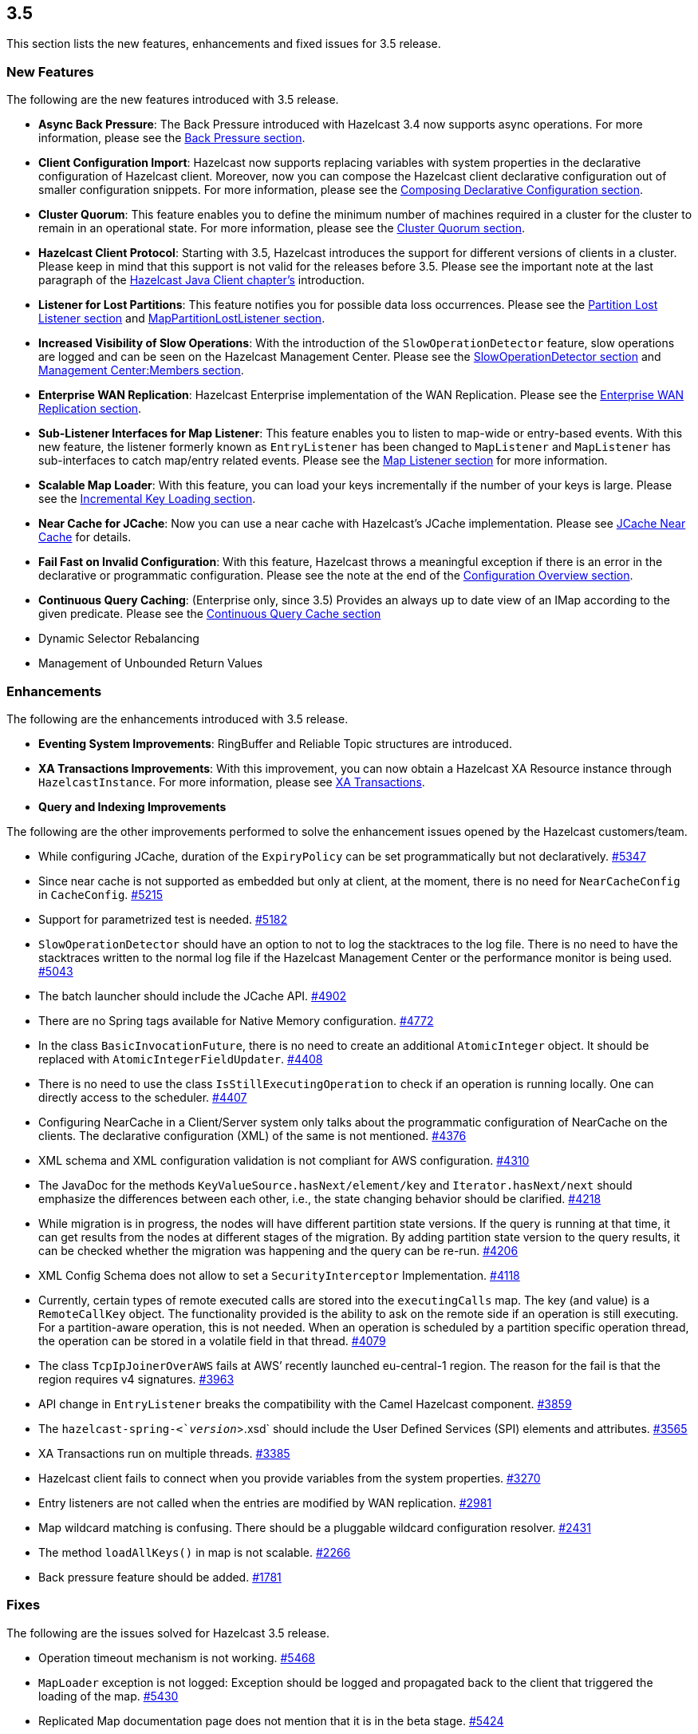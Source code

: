 
== 3.5

This section lists the new features, enhancements and fixed issues for
3.5 release.

[[features-35]]
=== New Features

The following are the new features introduced with 3.5 release.

* *Async Back Pressure*: The Back Pressure introduced with Hazelcast 3.4
now supports async operations. For more information, please see the
http://docs.hazelcast.org/docs/3.5/manual/html-single/index.html#back-pressure[Back
Pressure section].
* *Client Configuration Import*: Hazelcast now supports replacing
variables with system properties in the declarative configuration of
Hazelcast client. Moreover, now you can compose the Hazelcast client
declarative configuration out of smaller configuration snippets. For
more information, please see the
http://docs.hazelcast.org/docs/3.5/manual/html-single/index.html#composing-declarative-configuration[Composing
Declarative Configuration section].
* *Cluster Quorum*: This feature enables you to define the minimum
number of machines required in a cluster for the cluster to remain in an
operational state. For more information, please see the
http://docs.hazelcast.org/docs/3.5/manual/html-single/index.html#cluster-quorum[Cluster
Quorum section].
* *Hazelcast Client Protocol*: Starting with 3.5, Hazelcast introduces
the support for different versions of clients in a cluster. Please keep
in mind that this support is not valid for the releases before 3.5.
Please see the important note at the last paragraph of the
http://docs.hazelcast.org/docs/3.5/manual/html-single/index.html#hazelcast-java-client[Hazelcast
Java Client chapter’s] introduction.
* *Listener for Lost Partitions*: This feature notifies you for possible
data loss occurrences. Please see the
http://docs.hazelcast.org/docs/3.5/manual/html-single/index.html#partition-lost-listener[Partition
Lost Listener section] and
http://docs.hazelcast.org/docs/3.5/manual/html-single/index.html#mappartitionlostlistener[MapPartitionLostListener
section].
* *Increased Visibility of Slow Operations*: With the introduction of
the `SlowOperationDetector` feature, slow operations are logged and can
be seen on the Hazelcast Management Center. Please see the
http://docs.hazelcast.org/docs/3.5/manual/html-single/index.html#slowoperationdetector[SlowOperationDetector
section] and
http://docs.hazelcast.org/docs/3.5/manual/html-single/index.html#members[Management
Center:Members section].
* *Enterprise WAN Replication*: Hazelcast Enterprise implementation of
the WAN Replication. Please see the
http://docs.hazelcast.org/docs/3.5/manual/html-single/index.html#enterprise-wan-replication[Enterprise
WAN Replication section].
* *Sub-Listener Interfaces for Map Listener*: This feature enables you
to listen to map-wide or entry-based events. With this new feature, the
listener formerly known as `EntryListener` has been changed to
`MapListener` and `MapListener` has sub-interfaces to catch map/entry
related events. Please see the
http://docs.hazelcast.org/docs/3.5/manual/html-single/index.html#map-listener[Map
Listener section] for more information.
* *Scalable Map Loader*: With this feature, you can load your keys
incrementally if the number of your keys is large. Please see the
http://docs.hazelcast.org/docs/3.5/manual/html-single/index.html#incremental-key-loading[Incremental
Key Loading section].
* *Near Cache for JCache*: Now you can use a near cache with Hazelcast’s
JCache implementation. Please see
http://docs.hazelcast.org/docs/3.5/manual/html-single/index.html#jcache-near-cache[JCache
Near Cache] for details.
* *Fail Fast on Invalid Configuration*: With this feature, Hazelcast
throws a meaningful exception if there is an error in the declarative or
programmatic configuration. Please see the note at the end of the
http://docs.hazelcast.org/docs/3.5/manual/html-single/index.html#configuration-overview[Configuration
Overview section].
* *Continuous Query Caching*: (Enterprise only, since 3.5) Provides an
always up to date view of an IMap according to the given predicate.
Please see the
http://docs.hazelcast.org/docs/3.5/manual/html-single/index.html#continuous-query-cache[Continuous
Query Cache section]
* Dynamic Selector Rebalancing
* Management of Unbounded Return Values

[[enhancements-35]]
=== Enhancements

The following are the enhancements introduced with 3.5 release.

* *Eventing System Improvements*: RingBuffer and Reliable Topic
structures are introduced.
* *XA Transactions Improvements*: With this improvement, you can now
obtain a Hazelcast XA Resource instance through `HazelcastInstance`. For
more information, please see
http://docs.hazelcast.org/docs/3.5/manual/html-single/index.html#xa-transactions[XA
Transactions].
* *Query and Indexing Improvements*

The following are the other improvements performed to solve the
enhancement issues opened by the Hazelcast customers/team.

* While configuring JCache, duration of the `ExpiryPolicy` can be set
programmatically but not declaratively.
https://github.com/hazelcast/hazelcast/issues/5347[#5347]
* Since near cache is not supported as embedded but only at client, at
the moment, there is no need for `NearCacheConfig` in `CacheConfig`.
https://github.com/hazelcast/hazelcast/issues/5215[#5215]
* Support for parametrized test is needed.
https://github.com/hazelcast/hazelcast/issues/5182[#5182]
* `SlowOperationDetector` should have an option to not to log the
stacktraces to the log file. There is no need to have the stacktraces
written to the normal log file if the Hazelcast Management Center or the
performance monitor is being used.
https://github.com/hazelcast/hazelcast/issues/5043[#5043]
* The batch launcher should include the JCache API.
https://github.com/hazelcast/hazelcast/issues/4902[#4902]
* There are no Spring tags available for Native Memory configuration.
https://github.com/hazelcast/hazelcast/issues/4772[#4772]
* In the class `BasicInvocationFuture`, there is no need to create an
additional `AtomicInteger` object. It should be replaced with
`AtomicIntegerFieldUpdater`.
https://github.com/hazelcast/hazelcast/issues/4408[#4408]
* There is no need to use the class `IsStillExecutingOperation` to check
if an operation is running locally. One can directly access to the
scheduler. https://github.com/hazelcast/hazelcast/issues/4407[#4407]
* Configuring NearCache in a Client/Server system only talks about the
programmatic configuration of NearCache on the clients. The declarative
configuration (XML) of the same is not mentioned.
https://github.com/hazelcast/hazelcast/issues/4376[#4376]
* XML schema and XML configuration validation is not compliant for AWS
configuration.
https://github.com/hazelcast/hazelcast/issues/4310[#4310]
* The JavaDoc for the methods `KeyValueSource.hasNext/element/key` and
`Iterator.hasNext/next` should emphasize the differences between each
other, i.e., the state changing behavior should be clarified.
https://github.com/hazelcast/hazelcast/issues/4218[#4218]
* While migration is in progress, the nodes will have different
partition state versions. If the query is running at that time, it can
get results from the nodes at different stages of the migration. By
adding partition state version to the query results, it can be checked
whether the migration was happening and the query can be re-run.
https://github.com/hazelcast/hazelcast/issues/4206[#4206]
* XML Config Schema does not allow to set a `SecurityInterceptor`
Implementation.
https://github.com/hazelcast/hazelcast/issues/4118[#4118]
* Currently, certain types of remote executed calls are stored into the
`executingCalls` map. The key (and value) is a `RemoteCallKey` object.
The functionality provided is the ability to ask on the remote side if
an operation is still executing. For a partition-aware operation, this
is not needed. When an operation is scheduled by a partition specific
operation thread, the operation can be stored in a volatile field in
that thread. https://github.com/hazelcast/hazelcast/issues/4079[#4079]
* The class `TcpIpJoinerOverAWS` fails at AWS’ recently launched
eu-central-1 region. The reason for the fail is that the region requires
v4 signatures.
https://github.com/hazelcast/hazelcast/issues/3963[#3963]
* API change in `EntryListener` breaks the compatibility with the Camel
Hazelcast component.
https://github.com/hazelcast/hazelcast/issues/3859[#3859]
* The `hazelcast-spring-<`__version__`>.xsd` should include the User
Defined Services (SPI) elements and attributes.
https://github.com/hazelcast/hazelcast/issues/3565[#3565]
* XA Transactions run on multiple threads.
https://github.com/hazelcast/hazelcast/issues/3385[#3385]
* Hazelcast client fails to connect when you provide variables from the
system properties.
https://github.com/hazelcast/hazelcast/issues/3270[#3270]
* Entry listeners are not called when the entries are modified by WAN
replication. https://github.com/hazelcast/hazelcast/issues/2981[#2981]
* Map wildcard matching is confusing. There should be a pluggable
wildcard configuration resolver.
https://github.com/hazelcast/hazelcast/issues/2431[#2431]
* The method `loadAllKeys()` in map is not scalable.
https://github.com/hazelcast/hazelcast/issues/2266[#2266]
* Back pressure feature should be added.
https://github.com/hazelcast/hazelcast/issues/1781[#1781]

[[fixes-35]]
=== Fixes

The following are the issues solved for Hazelcast 3.5 release.

* Operation timeout mechanism is not working.
https://github.com/hazelcast/hazelcast/issues/5468[#5468]
* `MapLoader` exception is not logged: Exception should be logged and
propagated back to the client that triggered the loading of the map.
https://github.com/hazelcast/hazelcast/issues/5430[#5430]
* Replicated Map documentation page does not mention that it is in the
beta stage. https://github.com/hazelcast/hazelcast/issues/5424[#5424]
* The method `XAResource.rollback()` should not need the transaction to
be in the prepared state when called from another member/client.
https://github.com/hazelcast/hazelcast/issues/5401[#5401]
* The method `XAResource.end()` should not need to check `threadId`.
https://github.com/hazelcast/hazelcast/issues/5400[#5400]
* The method `IList::remove()` should publish the event `REMOVED`.
https://github.com/hazelcast/hazelcast/issues/5386[#5386]
* `IllegalStateException` with wrong partition is thrown when the method
`IMap::getOperation()` is invoked.
https://github.com/hazelcast/hazelcast/issues/5341[#5341]
* `WrongTarget` warnings appear in the log since the operations are not
sent to the replicas when a map has no backups.
https://github.com/hazelcast/hazelcast/issues/5324[#5324]
* When the method `finalizeCombine()` is used, Hazelcast throws
`NullPointerException`.
https://github.com/hazelcast/hazelcast/issues/5283[#5283]
* `WanBatchReplication` causes `OutOfMemoryException` when the default
value for WAN Replication Batch Size (50) is used.
https://github.com/hazelcast/hazelcast/issues/5280[#5280]
* When testing Hazelcast, it does not start as an OSGI bundle. After the
OSGI package was refactored, the dynamic class loading of the Script
engine was missed.
https://github.com/hazelcast/hazelcast/issues/5274[#5274]
* XA Example from Section 11.3.5 in the Reference Manual broken after
the latest XA Improvements are committed.
https://github.com/hazelcast/hazelcast/issues/5273[#5273]
* XA Transaction throws `TransactionException` instead of an
`XAException` on timeout.
https://github.com/hazelcast/hazelcast/issues/5260[#5260]
* The test for unbounded return values runs forever with the new client
implementation.
https://github.com/hazelcast/hazelcast/issues/5230[#5230]
* The new client method `getAsync()` fails with a
`NegativeArraySizeException`.
https://github.com/hazelcast/hazelcast/issues/5229[#5229]
* The method `putTransient` actuated the MapStore unexpectedly in an
environment with multiple instances.
https://github.com/hazelcast/hazelcast/issues/5225[#5225]
* Changes made by the interceptor do not appear in the backup.
https://github.com/hazelcast/hazelcast/issues/5211[#5211]
* The method `removeAttribute` will prevent any updates by the method
`setAttribute` in the deferred write mode.
https://github.com/hazelcast/hazelcast/issues/5186[#5186]
* Backward compatibility of eviction configuration for cache is broken
since `CacheEvictionConfig` class was renamed to `EvictionConfig` for
general usage.
https://github.com/hazelcast/hazelcast/issues/5180[#5180]
* Value passed into `ICompletableFuture.onResponse()` is not
deserialized.
https://github.com/hazelcast/hazelcast/issues/5158[#5158]
* Map Eviction section in the Reference Manual needs more clarification.
https://github.com/hazelcast/hazelcast/issues/5120[#5120]
* When host names are not registered in DNS or in `/etc/hosts` and the
members are configured manually with IP addresses and while one node is
running, a second node joins to the cluster 5 minutes after it started.
https://github.com/hazelcast/hazelcast/issues/5072[#5072]
* The method `OperationService.asyncInvokeOnPartition()` sometimes fails.
https://github.com/hazelcast/hazelcast/issues/5069[#5069]
* The `SlowOperationDTO.operation` shows only the class name, not the
package. This can lead to ambiguity and the actual class cannot be
tracked. https://github.com/hazelcast/hazelcast/issues/5041[#5041]
* There is no documentation comment for the `MessageListener` interface
of ITopic. https://github.com/hazelcast/hazelcast/issues/5019[#5019]
* The method `InvocationFuture.isDone` returns `true` as soon as there
is a response including `WAIT_RESPONSE`. However, `WAIT_RESPONSE` is an
intermediate response, not a final one.
https://github.com/hazelcast/hazelcast/issues/5002[#5002]
* The method `InvocationFuture.andThen` does not deal with the null
response correctly.
https://github.com/hazelcast/hazelcast/issues/5001[#5001]
* `CacheCreationTest` fails due to the multiple
`TestHazelcastInstanceFactory` creations in the same test.
https://github.com/hazelcast/hazelcast/issues/4987[#4987]
* When Spring dependency is upgraded to 4.1.x, an exception related to
the `putIfAbsent` method is thrown.
https://github.com/hazelcast/hazelcast/issues/4981[#4981]
* HazelcastCacheManager should offer a way to access the underlying
cache manager.
https://github.com/hazelcast/hazelcast/issues/4978[#4978]
* Hazelcast Client code allows to use the value _0_ for the
`connectionAttemptLimit` property which internally results in
`int.maxValue`. However, the XSD of the Hazelcast Spring configuration
requires it to be at least 1.
https://github.com/hazelcast/hazelcast/issues/4967[#4967]
* Updates from Entry Processor does not take `write-coalescing` into
account. https://github.com/hazelcast/hazelcast/issues/4957[#4967]
* CachingProvider does not honor custom URI.
https://github.com/hazelcast/hazelcast/issues/4943[#4943]
* Test for the method `getLocalExecutorStats()` fails spuriously.
https://github.com/hazelcast/hazelcast/issues/4911[#4911]
* Missing documentation of network configuration for JCache.
https://github.com/hazelcast/hazelcast/issues/4905[#4905]
* Slow operation detector throws a `NullPointerException`.
https://github.com/hazelcast/hazelcast/issues/4855[#4855]
* Consider use of `System.nanoTime` in `sleepAtLeast` test code.
https://github.com/hazelcast/hazelcast/issues/4835[#4835]
* When upgraded to 3.5-SNAPSHOT for testing, Hazelcast project gives a
warning that mentions a missing configuration for
`hazelcastmq.txn-topic`.
https://github.com/hazelcast/hazelcast/issues/4790[#4790]
* `ClassNotFoundException` when using WAR classes with JCache API.
https://github.com/hazelcast/hazelcast/issues/4775[#4775]
* When Hazelcast is installed using Maven in Windows environment, the
test `XmlConfigImportVariableReplacementTest` fails.
https://github.com/hazelcast/hazelcast/issues/4758[#4758]
* When a request cannot be executed due to a problem (connection error,
etc.), if the operation redo is enabled, request is retried. Retried
operations are offloaded to an executor, but after offloading, the user
thread still tries to retry the request. This causes anomalies like
operations being executed twice or operation responses being handled
incorrectly. https://github.com/hazelcast/hazelcast/issues/4693[#4693]
* Client destroys all connections when a reconnection happens.
https://github.com/hazelcast/hazelcast/issues/4692[#4692]
* The `size()` method for a replicated map should return `0` when the
entry is removed.
https://github.com/hazelcast/hazelcast/issues/4666[#4666]
* `NullPointerException` on the `CachePutBackupOperation` class.
https://github.com/hazelcast/hazelcast/issues/4660[#4660]
* When removing keys from a MultiMap with a listener, the method
`entryRemoved()` is called. In order to get the removed value, one must
call the `event.getValue()` instead of `event.getOldValue()`.
https://github.com/hazelcast/hazelcast/issues/4644[#4644]
* Unnecessary deserialization at the server side when using
`Cache.get()`.
https://github.com/hazelcast/hazelcast/issues/4632[#4632]
* Operation timeout exception during `IMap.loadAllKeys()`.
https://github.com/hazelcast/hazelcast/issues/4618[#4618]
* There have been Hazelcast AWS exceptions after the version of AWS
signer had changed (from v2 to v4).
https://github.com/hazelcast/hazelcast/issues/4571[#4571]
* In the declarative configuration; when a variable is used to specify
the value of an element or attribute, Hazelcast ignores the strings that
come before the variable.
https://github.com/hazelcast/hazelcast/issues/4533[#4533]
* `LocalRegionCache` cleanup is working wrongly.
https://github.com/hazelcast/hazelcast/issues/4445[#4445]
* Repeatable-read does not work in a transaction.
https://github.com/hazelcast/hazelcast/issues/4414[#4414]
* Hazelcast instance name with `Hibernate` still creates multiple
instances. https://github.com/hazelcast/hazelcast/issues/4374[#4374]
* In Hazelcast 3.3.4, `FinalizeJoinOperation` times out if the method
`MapStore.loadAllKeys()` takes more than 5 seconds.
https://github.com/hazelcast/hazelcast/issues/4348[#4348]
* JCache sync listener completion latch problems: Status of
`ICompletableFuture` while waiting for completion latch in the cache
must be checked.
https://github.com/hazelcast/hazelcast/issues/4335[#4335]
* Classloader issue with `javax.cache.api` and Hazelcast 3.3.1.
https://github.com/hazelcast/hazelcast/issues/3792[#3792]
* Failed backup operation on transaction commit causes `Nested
transactions are not allowed!` warning.
https://github.com/hazelcast/hazelcast/issues/3577[#3577]
* Hazelcast Client should not ignore the fact that the XML is for server
and should not use default XML feature to connect to `localhost`.
https://github.com/hazelcast/hazelcast/issues/3256[#3256]
* Owner connection `read()` forever.
https://github.com/hazelcast/hazelcast/issues/3401[#3401]

[[contributors-35]]
===  Contributors

We would like to thank the contributors from our open source
community who worked on this release:

* https://github.com/igmar[Igmar Palsenberg]
* https://github.com/cszmajda[cszmajda]
